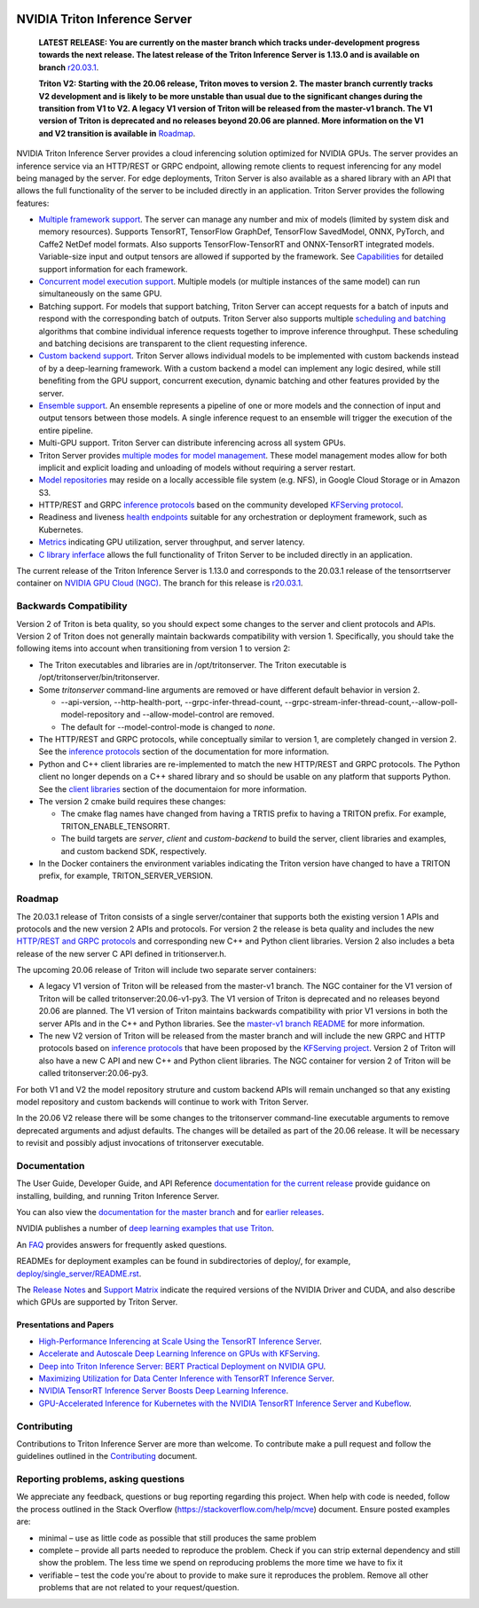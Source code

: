 ..
  # Copyright (c) 2018-2020, NVIDIA CORPORATION. All rights reserved.
  #
  # Redistribution and use in source and binary forms, with or without
  # modification, are permitted provided that the following conditions
  # are met:
  #  * Redistributions of source code must retain the above copyright
  #    notice, this list of conditions and the following disclaimer.
  #  * Redistributions in binary form must reproduce the above copyright
  #    notice, this list of conditions and the following disclaimer in the
  #    documentation and/or other materials provided with the distribution.
  #  * Neither the name of NVIDIA CORPORATION nor the names of its
  #    contributors may be used to endorse or promote products derived
  #    from this software without specific prior written permission.
  #
  # THIS SOFTWARE IS PROVIDED BY THE COPYRIGHT HOLDERS ``AS IS'' AND ANY
  # EXPRESS OR IMPLIED WARRANTIES, INCLUDING, BUT NOT LIMITED TO, THE
  # IMPLIED WARRANTIES OF MERCHANTABILITY AND FITNESS FOR A PARTICULAR
  # PURPOSE ARE DISCLAIMED.  IN NO EVENT SHALL THE COPYRIGHT OWNER OR
  # CONTRIBUTORS BE LIABLE FOR ANY DIRECT, INDIRECT, INCIDENTAL, SPECIAL,
  # EXEMPLARY, OR CONSEQUENTIAL DAMAGES (INCLUDING, BUT NOT LIMITED TO,
  # PROCUREMENT OF SUBSTITUTE GOODS OR SERVICES; LOSS OF USE, DATA, OR
  # PROFITS; OR BUSINESS INTERRUPTION) HOWEVER CAUSED AND ON ANY THEORY
  # OF LIABILITY, WHETHER IN CONTRACT, STRICT LIABILITY, OR TORT
  # (INCLUDING NEGLIGENCE OR OTHERWISE) ARISING IN ANY WAY OUT OF THE USE
  # OF THIS SOFTWARE, EVEN IF ADVISED OF THE POSSIBILITY OF SUCH DAMAGE.

|License|

NVIDIA Triton Inference Server
==============================

    **LATEST RELEASE: You are currently on the master branch which
    tracks under-development progress towards the next release. The
    latest release of the Triton Inference Server is 1.13.0 and
    is available on branch** `r20.03.1
    <https://github.com/NVIDIA/triton-inference-server/tree/r20.03.1>`_.

    **Triton V2: Starting with the 20.06 release, Triton moves to
    version 2. The master branch currently tracks V2 development and
    is likely to be more unstable than usual due to the significant
    changes during the transition from V1 to V2. A legacy V1 version
    of Triton will be released from the master-v1 branch. The V1
    version of Triton is deprecated and no releases beyond 20.06 are
    planned. More information on the V1 and V2 transition is available
    in** `Roadmap
    <https://github.com/NVIDIA/triton-inference-server/blob/master/README.rst#roadmap>`_.

.. overview-begin-marker-do-not-remove

NVIDIA Triton Inference Server provides a cloud inferencing solution
optimized for NVIDIA GPUs. The server provides an inference service
via an HTTP/REST or GRPC endpoint, allowing remote clients to request
inferencing for any model being managed by the server. For edge
deployments, Triton Server is also available as a shared library with
an API that allows the full functionality of the server to be included
directly in an application. Triton Server provides the following
features:

* `Multiple framework support
  <https://docs.nvidia.com/deeplearning/triton-inference-server/master-user-guide/docs/model_repository.html#framework-model-definition>`_. The
  server can manage any number and mix of models (limited by system
  disk and memory resources). Supports TensorRT, TensorFlow GraphDef,
  TensorFlow SavedModel, ONNX, PyTorch, and Caffe2 NetDef model
  formats. Also supports TensorFlow-TensorRT and ONNX-TensorRT
  integrated models. Variable-size input and output tensors are
  allowed if supported by the framework. See `Capabilities
  <https://docs.nvidia.com/deeplearning/triton-inference-server/master-user-guide/docs/capabilities.html#capabilities>`_
  for detailed support information for each framework.

* `Concurrent model execution support
  <https://docs.nvidia.com/deeplearning/triton-inference-server/master-user-guide/docs/model_configuration.html#instance-groups>`_. Multiple
  models (or multiple instances of the same model) can run
  simultaneously on the same GPU.

* Batching support. For models that support batching, Triton Server
  can accept requests for a batch of inputs and respond with the
  corresponding batch of outputs. Triton Server also supports multiple
  `scheduling and batching
  <https://docs.nvidia.com/deeplearning/triton-inference-server/master-user-guide/docs/model_configuration.html#scheduling-and-batching>`_
  algorithms that combine individual inference requests together to
  improve inference throughput. These scheduling and batching
  decisions are transparent to the client requesting inference.

* `Custom backend support
  <https://docs.nvidia.com/deeplearning/triton-inference-server/master-user-guide/docs/model_repository.html#custom-backends>`_. Triton
  Server allows individual models to be implemented with custom
  backends instead of by a deep-learning framework. With a custom
  backend a model can implement any logic desired, while still
  benefiting from the GPU support, concurrent execution, dynamic
  batching and other features provided by the server.

* `Ensemble support
  <https://docs.nvidia.com/deeplearning/triton-inference-server/master-user-guide/docs/models_and_schedulers.html#ensemble-models>`_. An
  ensemble represents a pipeline of one or more models and the
  connection of input and output tensors between those models. A
  single inference request to an ensemble will trigger the execution
  of the entire pipeline.

* Multi-GPU support. Triton Server can distribute inferencing across
  all system GPUs.

* Triton Server provides `multiple modes for model management
  <https://docs.nvidia.com/deeplearning/triton-inference-server/master-user-guide/docs/model_management.html>`_. These
  model management modes allow for both implicit and explicit loading
  and unloading of models without requiring a server restart.

* `Model repositories
  <https://docs.nvidia.com/deeplearning/triton-inference-server/master-user-guide/docs/model_repository.html#>`_
  may reside on a locally accessible file system (e.g. NFS), in Google
  Cloud Storage or in Amazon S3.

* HTTP/REST and GRPC `inference protocols
  <https://docs.nvidia.com/deeplearning/triton-inference-server/master-user-guide/docs/http_grpc_api.html>`_
  based on the community developed `KFServing protocol
  <https://github.com/kubeflow/kfserving/tree/master/docs/predict-api/v2>`_.

* Readiness and liveness `health endpoints
  <https://docs.nvidia.com/deeplearning/triton-inference-server/master-user-guide/docs/http_grpc_api.html>`_
  suitable for any orchestration or deployment framework, such as
  Kubernetes.

* `Metrics
  <https://docs.nvidia.com/deeplearning/triton-inference-server/master-user-guide/docs/metrics.html>`_
  indicating GPU utilization, server throughput, and server latency.

* `C library inferface
  <https://docs.nvidia.com/deeplearning/triton-inference-server/master-user-guide/docs/library_api.html>`_
  allows the full functionality of Triton Server to be included
  directly in an application.

.. overview-end-marker-do-not-remove

The current release of the Triton Inference Server is 1.13.0 and
corresponds to the 20.03.1 release of the tensorrtserver container on
`NVIDIA GPU Cloud (NGC) <https://ngc.nvidia.com>`_. The branch for
this release is `r20.03.1
<https://github.com/NVIDIA/triton-inference-server/tree/r20.03.1>`_.

Backwards Compatibility
-----------------------

Version 2 of Triton is beta quality, so you should expect some changes
to the server and client protocols and APIs. Version 2 of Triton does
not generally maintain backwards compatibility with version 1.
Specifically, you should take the following items into account when
transitioning from version 1 to version 2:

* The Triton executables and libraries are in /opt/tritonserver. The
  Triton executable is /opt/tritonserver/bin/tritonserver.

* Some *tritonserver* command-line arguments are removed or have
  different default behavior in version 2.

  * --api-version, --http-health-port, --grpc-infer-thread-count,
    --grpc-stream-infer-thread-count,--allow-poll-model-repository
    and --allow-model-control are removed.

  * The default for --model-control-mode is changed to *none*.

* The HTTP/REST and GRPC protocols, while conceptually similar to
  version 1, are completely changed in version 2. See the `inference
  protocols
  <https://docs.nvidia.com/deeplearning/triton-inference-server/master-user-guide/docs/http_grpc_api.html>`_
  section of the documentation for more information.

* Python and C++ client libraries are re-implemented to match the new
  HTTP/REST and GRPC protocols. The Python client no longer depends on
  a C++ shared library and so should be usable on any platform that
  supports Python. See the `client libraries
  <https://docs.nvidia.com/deeplearning/triton-inference-server/master-user-guide/docs/client_library.html>`_
  section of the documentaion for more information.

* The version 2 cmake build requires these changes:

  * The cmake flag names have changed from having a TRTIS prefix to
    having a TRITON prefix. For example, TRITON_ENABLE_TENSORRT.

  * The build targets are *server*, *client* and *custom-backend* to
    build the server, client libraries and examples, and custom
    backend SDK, respectively.

* In the Docker containers the environment variables indicating the
  Triton version have changed to have a TRITON prefix, for example,
  TRITON_SERVER_VERSION.

Roadmap
-------

The 20.03.1 release of Triton consists of a single server/container
that supports both the existing version 1 APIs and protocols and the
new version 2 APIs and protocols. For version 2 the release is beta
quality and includes the new `HTTP/REST and GRPC protocols
<https://github.com/kubeflow/kfserving/tree/master/docs/predict-api/v2>`_
and corresponding new C++ and Python client libraries. Version 2 also
includes a beta release of the new server C API defined in
tritionserver.h.

The upcoming 20.06 release of Triton will include two separate server
containers:

* A legacy V1 version of Triton will be released from the master-v1
  branch. The NGC container for the V1 version of Triton will be
  called tritonserver:20.06-v1-py3. The V1 version of Triton is
  deprecated and no releases beyond 20.06 are planned. The V1 version
  of Triton maintains backwards compatibility with prior V1 versions
  in both the server APIs and in the C++ and Python libraries. See the
  `master-v1 branch README
  <https://github.com/NVIDIA/triton-inference-server/tree/master-v1>`_
  for more information.

* The new V2 version of Triton will be released from the master branch
  and will include the new GRPC and HTTP protocols based on `inference
  protocols
  <https://github.com/kubeflow/kfserving/tree/master/docs/predict-api/v2>`_
  that have been proposed by the `KFServing project
  <https://github.com/kubeflow/kfserving>`_. Version 2 of Triton will
  also have a new C API and new C++ and Python client libraries. The
  NGC container for version 2 of Triton will be called
  tritonserver:20.06-py3.

For both V1 and V2 the model repository struture and custom backend
APIs will remain unchanged so that any existing model repository and
custom backends will continue to work with Triton Server.

In the 20.06 V2 release there will be some changes to the tritonserver
command-line executable arguments to remove deprecated arguments and
adjust defaults. The changes will be detailed as part of the 20.06
release. It will be necessary to revisit and possibly adjust
invocations of tritonserver executable.

Documentation
-------------

The User Guide, Developer Guide, and API Reference `documentation for
the current release
<https://docs.nvidia.com/deeplearning/triton-inference-server/user-guide/docs/index.html>`_
provide guidance on installing, building, and running Triton Inference
Server.

You can also view the `documentation for the master branch
<https://docs.nvidia.com/deeplearning/triton-inference-server/master-user-guide/docs/index.html>`_
and for `earlier releases
<https://docs.nvidia.com/deeplearning/triton-inference-server/archives/index.html>`_.

NVIDIA publishes a number of `deep learning examples that use Triton
<https://github.com/NVIDIA/DeepLearningExamples>`_.

An `FAQ
<https://docs.nvidia.com/deeplearning/triton-inference-server/master-user-guide/docs/faq.html>`_
provides answers for frequently asked questions.

READMEs for deployment examples can be found in subdirectories of
deploy/, for example, `deploy/single_server/README.rst
<https://github.com/NVIDIA/triton-inference-server/tree/master/deploy/single_server/README.rst>`_.

The `Release Notes
<https://docs.nvidia.com/deeplearning/triton-inference-server/release-notes/index.html>`_
and `Support Matrix
<https://docs.nvidia.com/deeplearning/dgx/support-matrix/index.html>`_
indicate the required versions of the NVIDIA Driver and CUDA, and also
describe which GPUs are supported by Triton Server.

Presentations and Papers
^^^^^^^^^^^^^^^^^^^^^^^^

* `High-Performance Inferencing at Scale Using the TensorRT Inference Server <https://developer.nvidia.com/gtc/2020/video/s22418>`_.

* `Accelerate and Autoscale Deep Learning Inference on GPUs with KFServing <https://developer.nvidia.com/gtc/2020/video/s22459>`_.

* `Deep into Triton Inference Server: BERT Practical Deployment on NVIDIA GPU <https://developer.nvidia.com/gtc/2020/video/s21736>`_.

* `Maximizing Utilization for Data Center Inference with TensorRT
  Inference Server
  <https://on-demand-gtc.gputechconf.com/gtcnew/sessionview.php?sessionName=s9438-maximizing+utilization+for+data+center+inference+with+tensorrt+inference+server>`_.

* `NVIDIA TensorRT Inference Server Boosts Deep Learning Inference
  <https://devblogs.nvidia.com/nvidia-serves-deep-learning-inference/>`_.

* `GPU-Accelerated Inference for Kubernetes with the NVIDIA TensorRT
  Inference Server and Kubeflow
  <https://www.kubeflow.org/blog/nvidia_tensorrt/>`_.

Contributing
------------

Contributions to Triton Inference Server are more than welcome. To
contribute make a pull request and follow the guidelines outlined in
the `Contributing <CONTRIBUTING.md>`_ document.

Reporting problems, asking questions
------------------------------------

We appreciate any feedback, questions or bug reporting regarding this
project. When help with code is needed, follow the process outlined in
the Stack Overflow (https://stackoverflow.com/help/mcve)
document. Ensure posted examples are:

* minimal – use as little code as possible that still produces the
  same problem

* complete – provide all parts needed to reproduce the problem. Check
  if you can strip external dependency and still show the problem. The
  less time we spend on reproducing problems the more time we have to
  fix it

* verifiable – test the code you're about to provide to make sure it
  reproduces the problem. Remove all other problems that are not
  related to your request/question.

.. |License| image:: https://img.shields.io/badge/License-BSD3-lightgrey.svg
   :target: https://opensource.org/licenses/BSD-3-Clause
